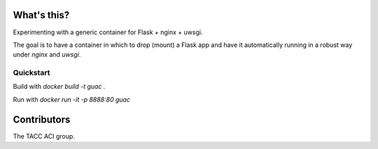 What's this?
============

Experimenting with a generic container for Flask + nginx + uwsgi.

The goal is to have a container in which to drop (mount) a Flask app and have
it automatically running in a robust way under `nginx` and `uwsgi`.

Quickstart
----------

Build with `docker build -t guac .`

Run with `docker run -it -p 8888:80 guac`

Contributors
============

The TACC ACI group.

